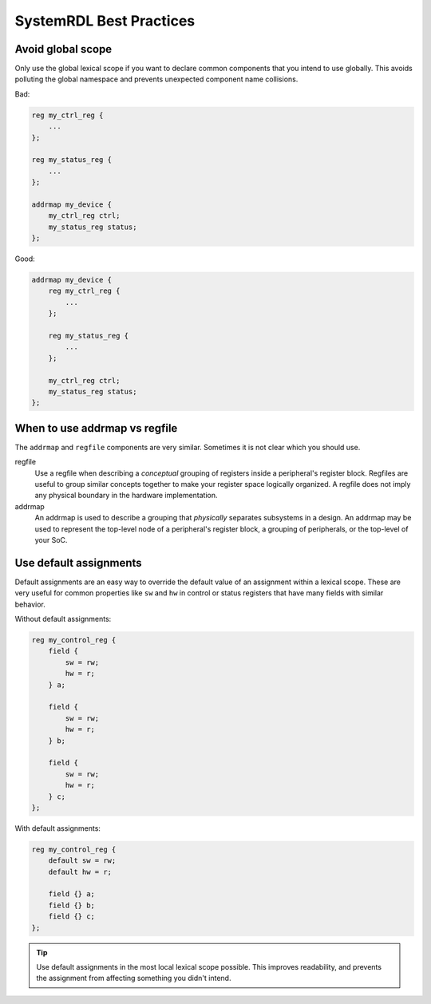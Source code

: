 SystemRDL Best Practices
========================

Avoid global scope
------------------
Only use the global lexical scope if you want to declare common components that
you intend to use globally. This avoids polluting the global namespace and
prevents unexpected component name collisions.

Bad:

.. code:: systemrdl

    reg my_ctrl_reg {
        ...
    };

    reg my_status_reg {
        ...
    };

    addrmap my_device {
        my_ctrl_reg ctrl;
        my_status_reg status;
    };

Good:

.. code:: systemrdl

    addrmap my_device {
        reg my_ctrl_reg {
            ...
        };

        reg my_status_reg {
            ...
        };

        my_ctrl_reg ctrl;
        my_status_reg status;
    };


When to use addrmap vs regfile
------------------------------
The ``addrmap`` and ``regfile`` components are very similar. Sometimes it is not
clear which you should use.

regfile
    Use a regfile when describing a *conceptual* grouping of registers inside
    a peripheral's register block.
    Regfiles are useful to group similar concepts together to make your register
    space logically organized.
    A regfile does not imply any physical boundary in the hardware implementation.

addrmap
    An addrmap is used to describe a grouping that *physically* separates
    subsystems in a design. An addrmap may be used to represent the top-level node
    of a peripheral's register block, a grouping of peripherals, or the top-level
    of your SoC.


Use default assignments
-----------------------
Default assignments are an easy way to override the default value of an assignment
within a lexical scope. These are very useful for common properties like ``sw``
and ``hw`` in control or status registers that have many fields with similar behavior.

Without default assignments:

.. code:: systemrdl

    reg my_control_reg {
        field {
            sw = rw;
            hw = r;
        } a;

        field {
            sw = rw;
            hw = r;
        } b;

        field {
            sw = rw;
            hw = r;
        } c;
    };

With default assignments:

.. code:: systemrdl

    reg my_control_reg {
        default sw = rw;
        default hw = r;

        field {} a;
        field {} b;
        field {} c;
    };

.. tip::

    Use default assignments in the most local lexical scope possible.
    This improves readability, and prevents the assignment from affecting
    something you didn't intend.

